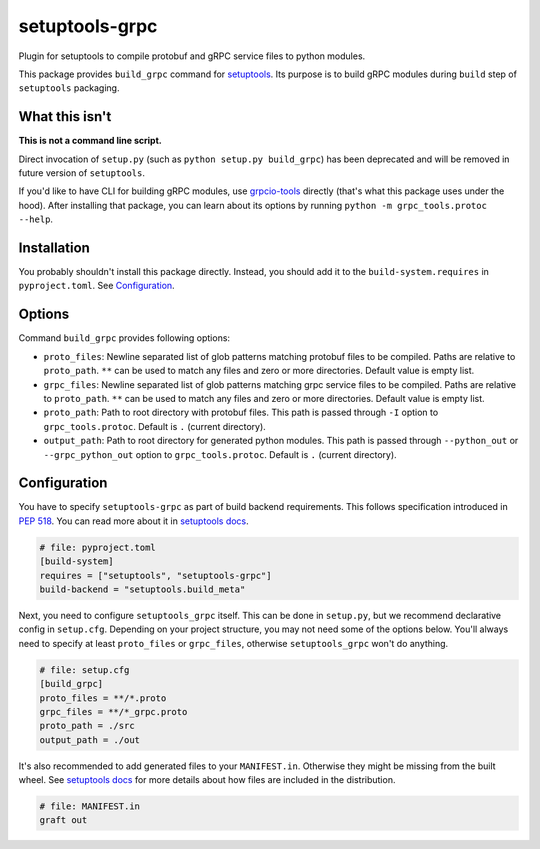 ===============
setuptools-grpc
===============

.. image:: https://img.shields.io/pypi/v/setuptools-grpc
   :target: https://pypi.org/project/setuptools-grpc/
   :alt: PyPI - Version

.. image:: https://img.shields.io/pypi/l/setuptools-grpc
   :target: https://pypi.org/project/setuptools-grpc/
   :alt: PyPI - License

.. image:: https://img.shields.io/pypi/pyversions/setuptools-grpc
   :target: https://pypi.org/project/setuptools-grpc/
   :alt: PyPI - Python Version

.. image:: https://img.shields.io/github/actions/workflow/status/CZ-NIC/setuptools-grpc/test.yml
   :target: https://github.com/CZ-NIC/setuptools-grpc/
   :alt: GitHub Workflow Status (with event)

Plugin for setuptools to compile protobuf and gRPC service files to python modules.

This package provides ``build_grpc`` command for `setuptools <https://pypi.org/project/setuptools/>`_.
Its purpose is to build gRPC modules during ``build`` step of ``setuptools`` packaging.

---------------
What this isn't
---------------

**This is not a command line script.**

Direct invocation of ``setup.py`` (such as ``python setup.py build_grpc``) has been deprecated
and will be removed in future version of ``setuptools``.

If you'd like to have CLI for building gRPC modules, use
`grpcio-tools <https://pypi.org/project/grpcio-tools/>`_
directly (that's what this package uses under the hood).
After installing that package, you can learn about its options
by running ``python -m grpc_tools.protoc --help``.

------------
Installation
------------

You probably shouldn't install this package directly.
Instead, you should add it to the ``build-system.requires`` in ``pyproject.toml``.
See `Configuration`_.

-------
Options
-------

Command ``build_grpc`` provides following options:

* ``proto_files``: Newline separated list of glob patterns matching protobuf files to be compiled.
  Paths are relative to ``proto_path``.
  ``**`` can be used to match any files and zero or more directories.
  Default value is empty list.

* ``grpc_files``: Newline separated list of glob patterns matching grpc service files to be compiled.
  Paths are relative to ``proto_path``.
  ``**`` can be used to match any files and zero or more directories.
  Default value is empty list.

* ``proto_path``: Path to root directory with protobuf files.
  This path is passed through ``-I`` option to ``grpc_tools.protoc``.
  Default is ``.`` (current directory).

* ``output_path``: Path to root directory for generated python modules.
  This path is passed through ``--python_out`` or ``--grpc_python_out`` option to ``grpc_tools.protoc``.
  Default is ``.`` (current directory).

-------------
Configuration
-------------

You have to specify ``setuptools-grpc`` as part of build backend requirements.
This follows specification introduced in `PEP 518 <https://peps.python.org/pep-0518/>`_.
You can read more about it in `setuptools docs <https://setuptools.pypa.io/en/latest/build_meta.html>`__.

.. code-block:: toml

   # file: pyproject.toml
   [build-system]
   requires = ["setuptools", "setuptools-grpc"]
   build-backend = "setuptools.build_meta"

Next, you need to configure ``setuptools_grpc`` itself.
This can be done in ``setup.py``, but we recommend declarative config in ``setup.cfg``.
Depending on your project structure, you may not need some of the options below.
You'll always need to specify at least ``proto_files`` or ``grpc_files``,
otherwise ``setuptools_grpc`` won't do anything.

.. code-block:: ini

   # file: setup.cfg
   [build_grpc]
   proto_files = **/*.proto
   grpc_files = **/*_grpc.proto
   proto_path = ./src
   output_path = ./out

It's also recommended to add generated files to your ``MANIFEST.in``. Otherwise they might be missing from the built wheel. See `setuptools docs <https://setuptools.pypa.io/en/latest/userguide/miscellaneous.html#controlling-files-in-the-distribution>`__ for more details about how files are included in the distribution.

.. code-block::

   # file: MANIFEST.in
   graft out
